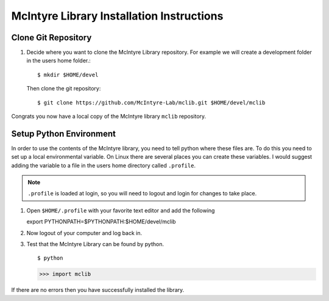 McIntyre Library Installation Instructions
==========================================

Clone Git Repository
--------------------

1. Decide where you want to clone the McIntyre Library repository. For example
   we will create a development folder in the users home folder.::

      $ mkdir $HOME/devel

   Then clone the git repository::

        $ git clone https://github.com/McIntyre-Lab/mclib.git $HOME/devel/mclib

Congrats you now have a local copy of the McIntyre library ``mclib`` repository.

Setup Python Environment
-------------------------

In order to use the contents of the McIntyre library, you need to tell python
where these files are. To do this you need to set up a local environmental
variable. On Linux there are several places you can create these variables. I
would suggest adding the variable to a file in the users home directory called
``.profile``. 

.. note::
    ``.profile`` is loaded at login, so you will need to logout and login for changes to take place.

1. Open ``$HOME/.profile`` with your favorite text editor and add the following ::

   export PYTHONPATH=$PYTHONPATH:$HOME/devel/mclib

2. Now logout of your computer and log back in. 

3. Test that the McIntyre Library can be found by python. ::
   
   $ python

   >>> import mclib

If there are no errors then you have successfully installed the library.

